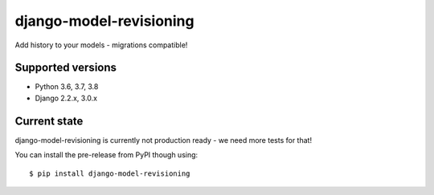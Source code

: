 django-model-revisioning
========================

Add history to your models - migrations compatible!

.. image:: https://readthedocs.org/projects/django-model-revisioning/badge/?version=latest
   :target: https://django-model-revisioning.readthedocs.io/
   :alt: Documentation Status
.. image:: https://travis-ci.org/valberg/django-model-revisioning.svg?branch=master
   :target: https://travis-ci.org/valberg/django-model-revisioning
   :alt: Build Status
.. image:: https://codecov.io/gh/valberg/django-model-revisioning/branch/master/graph/badge.svg
   :target: https://codecov.io/gh/valberg/django-model-revisioning
   :alt: Code Coverage

Supported versions
------------------

- Python 3.6, 3.7, 3.8
- Django 2.2.x, 3.0.x

Current state
-------------

django-model-revisioning is currently not production ready - we need more tests for that!

You can install the pre-release from PyPI though using::

    $ pip install django-model-revisioning
